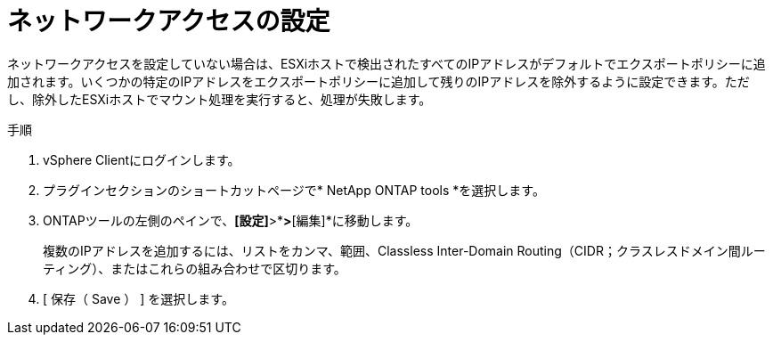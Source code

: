 = ネットワークアクセスの設定
:allow-uri-read: 
:icons: font
:imagesdir: ../media/


[role="lead"]
ネットワークアクセスを設定していない場合は、ESXiホストで検出されたすべてのIPアドレスがデフォルトでエクスポートポリシーに追加されます。いくつかの特定のIPアドレスをエクスポートポリシーに追加して残りのIPアドレスを除外するように設定できます。ただし、除外したESXiホストでマウント処理を実行すると、処理が失敗します。

.手順
. vSphere Clientにログインします。
. プラグインセクションのショートカットページで* NetApp ONTAP tools *を選択します。
. ONTAPツールの左側のペインで、*[設定]*>*[ネットワークアクセスの管理]*>*[編集]*に移動します。
+
複数のIPアドレスを追加するには、リストをカンマ、範囲、Classless Inter-Domain Routing（CIDR；クラスレスドメイン間ルーティング）、またはこれらの組み合わせで区切ります。

. [ 保存（ Save ） ] を選択します。

